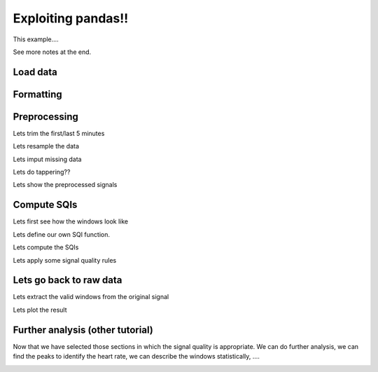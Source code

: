 
.. DO NOT EDIT.
.. THIS FILE WAS AUTOMATICALLY GENERATED BY SPHINX-GALLERY.
.. TO MAKE CHANGES, EDIT THE SOURCE PYTHON FILE:
.. "_examples/others/plot_read_signal.py"
.. LINE NUMBERS ARE GIVEN BELOW.

.. only:: html

    .. note::
        :class: sphx-glr-download-link-note

        Click :ref:`here <sphx_glr_download__examples_others_plot_read_signal.py>`
        to download the full example code

.. rst-class:: sphx-glr-example-title

.. _sphx_glr__examples_others_plot_read_signal.py:


Exploiting pandas!!
=====================

This example....

See more notes at the end.

.. GENERATED FROM PYTHON SOURCE LINES 11-13

Load data
----------

.. GENERATED FROM PYTHON SOURCE LINES 13-49

.. code-block:: default
   :lineno-start: 14


    # Generic
    import os
    import numpy as np
    import pandas as pd
    import matplotlib.pyplot as plt

    # Scipy
    from scipy.stats import skew
    from scipy.stats import kurtosis

    # vitalSQI
    from vital_sqi.data.signal_io import ECG_reader
    from vital_sqi.dataset import load_ppg, load_ecg

    # ----------------------------
    # Load data
    # ----------------------------
    # Filepath
    filepath = '../../tests/test_data'
    filename = 'example.edf'

    # Load
    data = ECG_reader(os.path.join(filepath, filename), 'edf')
    # data = load_ecg()

    # The attributes!
    print(data)
    print(data.signals)
    print(data.sampling_rate)
    print(data.wave_type)
    print(data.sqis)
    print(data.info)







.. rst-class:: sphx-glr-script-out

 Out:

 .. code-block:: none

    Importing the dtw module. When using in academic works please cite:
      T. Giorgino. Computing and Visualizing Dynamic Time Warping Alignments in R: The dtw Package.
      J. Stat. Soft., doi:10.18637/jss.v031.i07.

    Reading Channels:   0%|          | 0/2 [00:00<?, ?it/s]    Reading Channels: 100%|##########| 2/2 [00:00<00:00, 35.43it/s]
    <vital_sqi.data.signal_sqi_class.SignalSQI object at 0x7fb78eadee90>
              timestamps             0            1
    0       1.548094e+09 -13675.252155 -7651.251911
    1       1.548094e+09  -1351.679835   191.522423
    2       1.548094e+09  12283.614405  9414.911635
    3       1.548094e+09  10867.175189  7609.916136
    4       1.548094e+09  -2296.891218 -2713.004685
    ...              ...           ...          ...
    265531  1.548095e+09   2872.836347     1.377859
    265532  1.548095e+09   6587.544640     1.377859
    265533  1.548095e+09   7298.519966     1.377859
    265534  1.548095e+09   7838.640757     1.377859
    265535  1.548095e+09   9784.177890     1.377859

    [265536 rows x 3 columns]
    256
    ecg
    None
    [{'technician': '', 'recording_additional': '', 'patientname': 'NN', 'patient_additional': '', 'patientcode': 'Sensor: <NONE>, Device Type:', 'equipment': 'Recording', 'admincode': '24H-Electrode', 'gender': '', 'startdate': datetime.datetime(2019, 1, 22, 1, 4, 13), 'birthdate': '', 'annotations': [[1037.578, b'0.000000', 'Electrode Removed']]}, [{'label': 'ECG Channel 1', 'dimension': 'uV', 'sample_rate': 256, 'physical_max': 90298.0, 'physical_min': -90298.0, 'digital_max': 32767, 'digital_min': -32768, 'prefilter': '', 'transducer': ''}, {'label': 'ECG Channel 2', 'dimension': 'uV', 'sample_rate': 256, 'physical_max': 90298.0, 'physical_min': -90298.0, 'digital_max': 32767, 'digital_min': -32768, 'prefilter': '', 'transducer': ''}]]




.. GENERATED FROM PYTHON SOURCE LINES 50-52

Formatting
----------

.. GENERATED FROM PYTHON SOURCE LINES 52-105

.. code-block:: default
   :lineno-start: 54



    # ----------------------------
    # Pandas
    # ----------------------------
    # Questions:
    # Could we exploit pandas?
    # Will it have any limitation?

    # Display (shows timedelta aligned)
    pd.Timedelta.__str__ = lambda x: x._repr_base('all')

    # ----------------------
    # Format data
    # ----------------------
    # Load DataFrame
    signals = pd.DataFrame(data.signals)

    # Include column with index
    signals = signals.reset_index()

    # .. note: We are assuming that the data signals index has been
    #          recorded every fs no matter whether the patient moved,
    #          the device was disconnected and connected again, ...
    # Create timedelta
    signals['timedelta'] = \
        pd.to_timedelta(signals.index / data.sampling_rate, unit='s')

    # Create datetimes (if needed)
    #signals['date'] = pd.to_datetime(data.start_datetime)
    #signals['date']+= pd.to_timedelta(signals.timedelta)

    # Set the timedelta index (keep numeric index too)
    signals = signals.set_index('timedelta')

    # Rename column to avoid confusion
    signals = signals.rename(columns={'index': 'idx'})

    # Show
    print("\nSignals:")
    print(signals)

    # Plot
    fig, axes = plt.subplots(nrows=2, ncols=1)
    axes = axes.flatten()

    signals[0].plot(ax=axes[0])
    signals[1].plot(ax=axes[1])








.. image-sg:: /_examples/others/images/sphx_glr_plot_read_signal_001.png
   :alt: plot read signal
   :srcset: /_examples/others/images/sphx_glr_plot_read_signal_001.png
   :class: sphx-glr-single-img


.. rst-class:: sphx-glr-script-out

 Out:

 .. code-block:: none


    Signals:
                                  idx    timestamps             0            1
    timedelta                                                                 
    0 days 00:00:00                 0  1.548094e+09 -13675.252155 -7651.251911
    0 days 00:00:00.003906250       1  1.548094e+09  -1351.679835   191.522423
    0 days 00:00:00.007812500       2  1.548094e+09  12283.614405  9414.911635
    0 days 00:00:00.011718750       3  1.548094e+09  10867.175189  7609.916136
    0 days 00:00:00.015625          4  1.548094e+09  -2296.891218 -2713.004685
    ...                           ...           ...           ...          ...
    0 days 00:17:17.230468750  265531  1.548095e+09   2872.836347     1.377859
    0 days 00:17:17.234375     265532  1.548095e+09   6587.544640     1.377859
    0 days 00:17:17.238281250  265533  1.548095e+09   7298.519966     1.377859
    0 days 00:17:17.242187500  265534  1.548095e+09   7838.640757     1.377859
    0 days 00:17:17.246093750  265535  1.548095e+09   9784.177890     1.377859

    [265536 rows x 4 columns]

    <AxesSubplot:xlabel='timedelta'>



.. GENERATED FROM PYTHON SOURCE LINES 106-108

Preprocessing
-------------

.. GENERATED FROM PYTHON SOURCE LINES 110-111

Lets trim the first/last 5 minutes

.. GENERATED FROM PYTHON SOURCE LINES 111-125

.. code-block:: default
   :lineno-start: 112


    # -------------------------
    # Trim first/last 5 minutes
    # -------------------------
    # Offset
    offset = pd.Timedelta(minutes=5)

    # Indexes
    idxs = (signals.index > offset) & \
           (signals.index < signals.index[-1] - offset)

    # Filter
    signals = signals[idxs]








.. GENERATED FROM PYTHON SOURCE LINES 126-127

Lets resample the data

.. GENERATED FROM PYTHON SOURCE LINES 127-130

.. code-block:: default
   :lineno-start: 128


    # Implement!








.. GENERATED FROM PYTHON SOURCE LINES 131-132

Lets imput missing data

.. GENERATED FROM PYTHON SOURCE LINES 132-135

.. code-block:: default
   :lineno-start: 133


    # Implement!








.. GENERATED FROM PYTHON SOURCE LINES 136-137

Lets do tappering??

.. GENERATED FROM PYTHON SOURCE LINES 137-140

.. code-block:: default
   :lineno-start: 138


    # Implement!








.. GENERATED FROM PYTHON SOURCE LINES 141-142

Lets show the preprocessed signals

.. GENERATED FROM PYTHON SOURCE LINES 142-151

.. code-block:: default
   :lineno-start: 143


    # Show
    print("\nPreprocessing:")
    print(signals)









.. rst-class:: sphx-glr-script-out

 Out:

 .. code-block:: none


    Preprocessing:
                                  idx    timestamps           0           1
    timedelta                                                              
    0 days 00:05:00.003906250   76801  1.548094e+09 -957.612116 -621.414481
    0 days 00:05:00.007812500   76802  1.548094e+09 -855.650538 -566.300114
    0 days 00:05:00.011718750   76803  1.548094e+09 -682.040284 -458.827100
    0 days 00:05:00.015625      76804  1.548094e+09 -298.995438 -260.415381
    0 days 00:05:00.019531250   76805  1.548094e+09 -180.499550 -197.033860
    ...                           ...           ...         ...         ...
    0 days 00:12:17.226562500  188730  1.548095e+09 -183.255268 -166.720958
    0 days 00:12:17.230468750  188731  1.548095e+09 -139.163775 -161.209522
    0 days 00:12:17.234375     188732  1.548095e+09  -42.713634 -144.675212
    0 days 00:12:17.238281250  188733  1.548095e+09    6.889296 -130.896620
    0 days 00:12:17.242187500  188734  1.548095e+09  -26.179324 -133.652338

    [111934 rows x 4 columns]




.. GENERATED FROM PYTHON SOURCE LINES 152-154

Compute SQIs
------------

.. GENERATED FROM PYTHON SOURCE LINES 156-157

Lets first see how the windows look like

.. GENERATED FROM PYTHON SOURCE LINES 157-161

.. code-block:: default
   :lineno-start: 158


    # Implement!









.. GENERATED FROM PYTHON SOURCE LINES 162-168

Lets define our own SQI function.

.. note: This should be the real focus and strength of this
         package, to have a series of sqi techniques very
         easy to compute. Also it would be great if they can
         be made compatible with pandas.

.. GENERATED FROM PYTHON SOURCE LINES 168-181

.. code-block:: default
   :lineno-start: 168

    def own(x):
        return np.random.randint(100)

    # .. note: What if it is a complex SQI that requires first
    #          to compute the peaks and then apply some numpy
    #          functions?

    # from vital_sqi.sqi.standard_sqi import msq_sqi

    # The msq_sqi uses a PeakDetector (although at the moment
    # it is missing the library so it breaks). When included,
    # it raises a weird warning but returns a value.








.. GENERATED FROM PYTHON SOURCE LINES 182-183

Lets compute the SQIs

.. GENERATED FROM PYTHON SOURCE LINES 183-206

.. code-block:: default
   :lineno-start: 184


    # ---------------------
    # Compute SQIs
    # ---------------------
    # Group by 30s segments
    sqis = signals \
        .groupby(pd.Grouper(freq='30s')) \
        .agg({'idx': ['first', 'last'],
              0: [skew, kurtosis, own],
              1: [skew, kurtosis, own]})


    # .. note: We are assuming that the whole signal has been
    #          read in one chunk. This will not work if using
    #          batches, will window ids be necessary?
    # Add window id (if needed)
    sqis['w'] = np.arange(sqis.shape[0])

    # Show
    print("\nSQIs (all):")
    #print(sqis)
    sqis





.. rst-class:: sphx-glr-script-out

 Out:

 .. code-block:: none


    SQIs (all):


.. raw:: html

    <div class="output_subarea output_html rendered_html output_result">
    <div>
    <style scoped>
        .dataframe tbody tr th:only-of-type {
            vertical-align: middle;
        }

        .dataframe tbody tr th {
            vertical-align: top;
        }

        .dataframe thead tr th {
            text-align: left;
        }

        .dataframe thead tr:last-of-type th {
            text-align: right;
        }
    </style>
    <table border="1" class="dataframe">
      <thead>
        <tr>
          <th></th>
          <th colspan="2" halign="left">idx</th>
          <th colspan="3" halign="left">0</th>
          <th colspan="3" halign="left">1</th>
          <th>w</th>
        </tr>
        <tr>
          <th></th>
          <th>first</th>
          <th>last</th>
          <th>skew</th>
          <th>kurtosis</th>
          <th>own</th>
          <th>skew</th>
          <th>kurtosis</th>
          <th>own</th>
          <th></th>
        </tr>
        <tr>
          <th>timedelta</th>
          <th></th>
          <th></th>
          <th></th>
          <th></th>
          <th></th>
          <th></th>
          <th></th>
          <th></th>
          <th></th>
        </tr>
      </thead>
      <tbody>
        <tr>
          <th>0 days 00:05:00.003906250</th>
          <td>76801</td>
          <td>84480</td>
          <td>-2.611186</td>
          <td>8.915232</td>
          <td>17.0</td>
          <td>-2.053143</td>
          <td>6.553518</td>
          <td>55.0</td>
          <td>0</td>
        </tr>
        <tr>
          <th>0 days 00:05:30.003906250</th>
          <td>84481</td>
          <td>92160</td>
          <td>-2.901139</td>
          <td>10.177533</td>
          <td>71.0</td>
          <td>-2.760345</td>
          <td>9.186591</td>
          <td>6.0</td>
          <td>1</td>
        </tr>
        <tr>
          <th>0 days 00:06:00.003906250</th>
          <td>92161</td>
          <td>99840</td>
          <td>-2.899841</td>
          <td>10.183644</td>
          <td>18.0</td>
          <td>-2.731843</td>
          <td>9.057704</td>
          <td>74.0</td>
          <td>2</td>
        </tr>
        <tr>
          <th>0 days 00:06:30.003906250</th>
          <td>99841</td>
          <td>107520</td>
          <td>-2.914280</td>
          <td>10.256661</td>
          <td>82.0</td>
          <td>-2.776291</td>
          <td>9.266096</td>
          <td>58.0</td>
          <td>3</td>
        </tr>
        <tr>
          <th>0 days 00:07:00.003906250</th>
          <td>107521</td>
          <td>115200</td>
          <td>-2.923627</td>
          <td>10.302557</td>
          <td>51.0</td>
          <td>-2.787524</td>
          <td>9.320668</td>
          <td>92.0</td>
          <td>4</td>
        </tr>
        <tr>
          <th>0 days 00:07:30.003906250</th>
          <td>115201</td>
          <td>122880</td>
          <td>-2.922589</td>
          <td>10.271318</td>
          <td>1.0</td>
          <td>-2.792372</td>
          <td>9.322571</td>
          <td>77.0</td>
          <td>5</td>
        </tr>
        <tr>
          <th>0 days 00:08:00.003906250</th>
          <td>122881</td>
          <td>130560</td>
          <td>-2.930931</td>
          <td>10.357501</td>
          <td>3.0</td>
          <td>-2.796698</td>
          <td>9.378391</td>
          <td>28.0</td>
          <td>6</td>
        </tr>
        <tr>
          <th>0 days 00:08:30.003906250</th>
          <td>130561</td>
          <td>138240</td>
          <td>-2.925471</td>
          <td>10.315848</td>
          <td>24.0</td>
          <td>-2.793041</td>
          <td>9.361877</td>
          <td>27.0</td>
          <td>7</td>
        </tr>
        <tr>
          <th>0 days 00:09:00.003906250</th>
          <td>138241</td>
          <td>145920</td>
          <td>-2.636403</td>
          <td>8.985950</td>
          <td>91.0</td>
          <td>-2.240398</td>
          <td>6.893264</td>
          <td>49.0</td>
          <td>8</td>
        </tr>
        <tr>
          <th>0 days 00:09:30.003906250</th>
          <td>145921</td>
          <td>153600</td>
          <td>-2.858862</td>
          <td>10.012735</td>
          <td>59.0</td>
          <td>-2.568790</td>
          <td>8.354304</td>
          <td>80.0</td>
          <td>9</td>
        </tr>
        <tr>
          <th>0 days 00:10:00.003906250</th>
          <td>153601</td>
          <td>161280</td>
          <td>-2.929460</td>
          <td>10.335216</td>
          <td>49.0</td>
          <td>-2.773964</td>
          <td>9.259591</td>
          <td>64.0</td>
          <td>10</td>
        </tr>
        <tr>
          <th>0 days 00:10:30.003906250</th>
          <td>161281</td>
          <td>168960</td>
          <td>-2.922194</td>
          <td>10.292093</td>
          <td>1.0</td>
          <td>-2.763648</td>
          <td>9.210560</td>
          <td>17.0</td>
          <td>11</td>
        </tr>
        <tr>
          <th>0 days 00:11:00.003906250</th>
          <td>168961</td>
          <td>176640</td>
          <td>-2.908410</td>
          <td>10.121085</td>
          <td>2.0</td>
          <td>-2.735254</td>
          <td>8.983923</td>
          <td>86.0</td>
          <td>12</td>
        </tr>
        <tr>
          <th>0 days 00:11:30.003906250</th>
          <td>176641</td>
          <td>184320</td>
          <td>-6.475209</td>
          <td>63.260897</td>
          <td>32.0</td>
          <td>-9.979058</td>
          <td>149.923050</td>
          <td>1.0</td>
          <td>13</td>
        </tr>
        <tr>
          <th>0 days 00:12:00.003906250</th>
          <td>184321</td>
          <td>188734</td>
          <td>4.415647</td>
          <td>55.351198</td>
          <td>84.0</td>
          <td>4.867658</td>
          <td>58.754922</td>
          <td>20.0</td>
          <td>14</td>
        </tr>
      </tbody>
    </table>
    </div>
    </div>
    <br />
    <br />

.. GENERATED FROM PYTHON SOURCE LINES 207-208

Lets apply some signal quality rules

.. GENERATED FROM PYTHON SOURCE LINES 208-239

.. code-block:: default
   :lineno-start: 209


    # ---------------------
    # Apply SQI Rules
    # ---------------------

    # Apply random rule
    sqis['keep'] = np.random.choice(a=[False, True], size=(sqis.shape[0],))

    # Create basic rule
    criteria = list(zip(*[
        (sqis[0]['skew'].between(-2.9, -2.6), True),
        (sqis[0]['skew'].between(4, 5), True)
    ]))

    # Apply rule (default False)
    sqis['keep'] = np.select(criteria[0], criteria[1], False)

    # Keep all
    #sqis['keep'] = True

    # Keep only valid
    sqis = sqis[sqis.keep]

    # Show
    print("\nSQIs (valid):")
    sqis









.. rst-class:: sphx-glr-script-out

 Out:

 .. code-block:: none


    SQIs (valid):


.. raw:: html

    <div class="output_subarea output_html rendered_html output_result">
    <div>
    <style scoped>
        .dataframe tbody tr th:only-of-type {
            vertical-align: middle;
        }

        .dataframe tbody tr th {
            vertical-align: top;
        }

        .dataframe thead tr th {
            text-align: left;
        }

        .dataframe thead tr:last-of-type th {
            text-align: right;
        }
    </style>
    <table border="1" class="dataframe">
      <thead>
        <tr>
          <th></th>
          <th colspan="2" halign="left">idx</th>
          <th colspan="3" halign="left">0</th>
          <th colspan="3" halign="left">1</th>
          <th>w</th>
          <th>keep</th>
        </tr>
        <tr>
          <th></th>
          <th>first</th>
          <th>last</th>
          <th>skew</th>
          <th>kurtosis</th>
          <th>own</th>
          <th>skew</th>
          <th>kurtosis</th>
          <th>own</th>
          <th></th>
          <th></th>
        </tr>
        <tr>
          <th>timedelta</th>
          <th></th>
          <th></th>
          <th></th>
          <th></th>
          <th></th>
          <th></th>
          <th></th>
          <th></th>
          <th></th>
          <th></th>
        </tr>
      </thead>
      <tbody>
        <tr>
          <th>0 days 00:05:00.003906250</th>
          <td>76801</td>
          <td>84480</td>
          <td>-2.611186</td>
          <td>8.915232</td>
          <td>17.0</td>
          <td>-2.053143</td>
          <td>6.553518</td>
          <td>55.0</td>
          <td>0</td>
          <td>True</td>
        </tr>
        <tr>
          <th>0 days 00:06:00.003906250</th>
          <td>92161</td>
          <td>99840</td>
          <td>-2.899841</td>
          <td>10.183644</td>
          <td>18.0</td>
          <td>-2.731843</td>
          <td>9.057704</td>
          <td>74.0</td>
          <td>2</td>
          <td>True</td>
        </tr>
        <tr>
          <th>0 days 00:09:00.003906250</th>
          <td>138241</td>
          <td>145920</td>
          <td>-2.636403</td>
          <td>8.985950</td>
          <td>91.0</td>
          <td>-2.240398</td>
          <td>6.893264</td>
          <td>49.0</td>
          <td>8</td>
          <td>True</td>
        </tr>
        <tr>
          <th>0 days 00:09:30.003906250</th>
          <td>145921</td>
          <td>153600</td>
          <td>-2.858862</td>
          <td>10.012735</td>
          <td>59.0</td>
          <td>-2.568790</td>
          <td>8.354304</td>
          <td>80.0</td>
          <td>9</td>
          <td>True</td>
        </tr>
        <tr>
          <th>0 days 00:12:00.003906250</th>
          <td>184321</td>
          <td>188734</td>
          <td>4.415647</td>
          <td>55.351198</td>
          <td>84.0</td>
          <td>4.867658</td>
          <td>58.754922</td>
          <td>20.0</td>
          <td>14</td>
          <td>True</td>
        </tr>
      </tbody>
    </table>
    </div>
    </div>
    <br />
    <br />

.. GENERATED FROM PYTHON SOURCE LINES 240-243

Lets go back to raw data
------------------------


.. GENERATED FROM PYTHON SOURCE LINES 245-246

Lets extract the valid windows from the original signal

.. GENERATED FROM PYTHON SOURCE LINES 246-274

.. code-block:: default
   :lineno-start: 247


    # -------------------------------------
    # Extract windows from original signals
    # -------------------------------------
    # .. note: This might be fragile as it is not really using
    #          the index but the position. Anyways, the index
    #          column is just incremental isn't? Or am I missing
    #          special conditions when this might not happen?
    #
    # .. note: Could it be done more efficiently?
    #
    # .. note: We could include the window ids if needed. This could
    #          help linking the quality indexes stored in sqis.csv
    #          and the valid sections of the signal stored in the
    #          signals.csv file.
    #
    # Keep slices and concatenate
    slices = [signals.iloc[start:stop, :] for start, stop
        in zip(sqis['idx']['first'],  sqis['idx']['last'])]

    # Concatenate only valid sections
    result = pd.concat(slices)

    # Show
    print("\nSignals (for valid sqis)")
    result






.. rst-class:: sphx-glr-script-out

 Out:

 .. code-block:: none


    Signals (for valid sqis)


.. raw:: html

    <div class="output_subarea output_html rendered_html output_result">
    <div>
    <style scoped>
        .dataframe tbody tr th:only-of-type {
            vertical-align: middle;
        }

        .dataframe tbody tr th {
            vertical-align: top;
        }

        .dataframe thead th {
            text-align: right;
        }
    </style>
    <table border="1" class="dataframe">
      <thead>
        <tr style="text-align: right;">
          <th></th>
          <th>idx</th>
          <th>timestamps</th>
          <th>0</th>
          <th>1</th>
        </tr>
        <tr>
          <th>timedelta</th>
          <th></th>
          <th></th>
          <th></th>
          <th></th>
        </tr>
      </thead>
      <tbody>
        <tr>
          <th>0 days 00:10:00.007812500</th>
          <td>153602</td>
          <td>1.548094e+09</td>
          <td>213.568170</td>
          <td>141.919493</td>
        </tr>
        <tr>
          <th>0 days 00:10:00.011718750</th>
          <td>153603</td>
          <td>1.548094e+09</td>
          <td>213.568170</td>
          <td>144.675212</td>
        </tr>
        <tr>
          <th>0 days 00:10:00.015625</th>
          <td>153604</td>
          <td>1.548094e+09</td>
          <td>205.301015</td>
          <td>133.652338</td>
        </tr>
        <tr>
          <th>0 days 00:10:00.019531250</th>
          <td>153605</td>
          <td>1.548094e+09</td>
          <td>191.522423</td>
          <td>125.385183</td>
        </tr>
        <tr>
          <th>0 days 00:10:00.023437500</th>
          <td>153606</td>
          <td>1.548094e+09</td>
          <td>188.766705</td>
          <td>125.385183</td>
        </tr>
        <tr>
          <th>...</th>
          <td>...</td>
          <td>...</td>
          <td>...</td>
          <td>...</td>
        </tr>
        <tr>
          <th>0 days 00:11:29.984375</th>
          <td>176636</td>
          <td>1.548095e+09</td>
          <td>17.912169</td>
          <td>9.645014</td>
        </tr>
        <tr>
          <th>0 days 00:11:29.988281250</th>
          <td>176637</td>
          <td>1.548095e+09</td>
          <td>28.935042</td>
          <td>17.912169</td>
        </tr>
        <tr>
          <th>0 days 00:11:29.992187500</th>
          <td>176638</td>
          <td>1.548095e+09</td>
          <td>39.957916</td>
          <td>26.179324</td>
        </tr>
        <tr>
          <th>0 days 00:11:29.996093750</th>
          <td>176639</td>
          <td>1.548095e+09</td>
          <td>39.957916</td>
          <td>23.423606</td>
        </tr>
        <tr>
          <th>0 days 00:11:30</th>
          <td>176640</td>
          <td>1.548095e+09</td>
          <td>39.957916</td>
          <td>23.423606</td>
        </tr>
      </tbody>
    </table>
    <p>15358 rows × 4 columns</p>
    </div>
    </div>
    <br />
    <br />

.. GENERATED FROM PYTHON SOURCE LINES 275-276

Lets plot the result

.. GENERATED FROM PYTHON SOURCE LINES 276-291

.. code-block:: default
   :lineno-start: 277


    # Create figure
    fig, axes = plt.subplots(nrows=2, ncols=1)
    axes = axes.flatten()

    # Plot
    result[0].plot(ax=axes[0])
    result[1].plot(ax=axes[1])

    # Adjust layout
    plt.tight_layout()







.. image-sg:: /_examples/others/images/sphx_glr_plot_read_signal_002.png
   :alt: plot read signal
   :srcset: /_examples/others/images/sphx_glr_plot_read_signal_002.png
   :class: sphx-glr-single-img





.. GENERATED FROM PYTHON SOURCE LINES 292-302

Further analysis (other tutorial)
---------------------------------

Now that we have selected those sections in which the signal
quality is appropriate. We can do further analysis, we can
find the peaks to identify the heart rate, we can describe
the windows statistically, ....




.. GENERATED FROM PYTHON SOURCE LINES 302-328

.. code-block:: default
   :lineno-start: 303


    # Show
    plt.show()



    #
    #.. warning:: Should we use TimeInterval indexes for windows?
    #
    #.. warning:: Generalising rules:
    #
    #             https://stackoverflow.com/questions/50098025/mapping-ranges-of-values-in-pandas-dataframe
    #
    #.. warning:: This is a very basic example and might fail when using
    #             the reading in batches function from pandas. In such
    #             scenario, consider using a map reduce approach, which
    #             should not require many changes anyways.#
    #
    #             https://pythonspeed.com/articles/chunking-pandas/
    #
    #.. warning:: Useful to filter periods in which value is constant,
    #             maybe due to lost of connection or something similar.#
    #
    #             https://stackoverflow.com/questions/55271735/pandas-finding-start-end-values-of-consecutive-indexes-in-a-pandas-dataframe
    #             https://stackoverflow.com/questions/62361446/python-dataframe-get-index-start-and-end-of-successive-values
    #








.. rst-class:: sphx-glr-timing

   **Total running time of the script:** ( 0 minutes  2.576 seconds)


.. _sphx_glr_download__examples_others_plot_read_signal.py:


.. only :: html

 .. container:: sphx-glr-footer
    :class: sphx-glr-footer-example



  .. container:: sphx-glr-download sphx-glr-download-python

     :download:`Download Python source code: plot_read_signal.py <plot_read_signal.py>`



  .. container:: sphx-glr-download sphx-glr-download-jupyter

     :download:`Download Jupyter notebook: plot_read_signal.ipynb <plot_read_signal.ipynb>`


.. only:: html

 .. rst-class:: sphx-glr-signature

    `Gallery generated by Sphinx-Gallery <https://sphinx-gallery.github.io>`_
